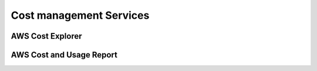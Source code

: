 Cost management Services
########################

AWS Cost Explorer
*****************


AWS Cost and Usage Report
*************************